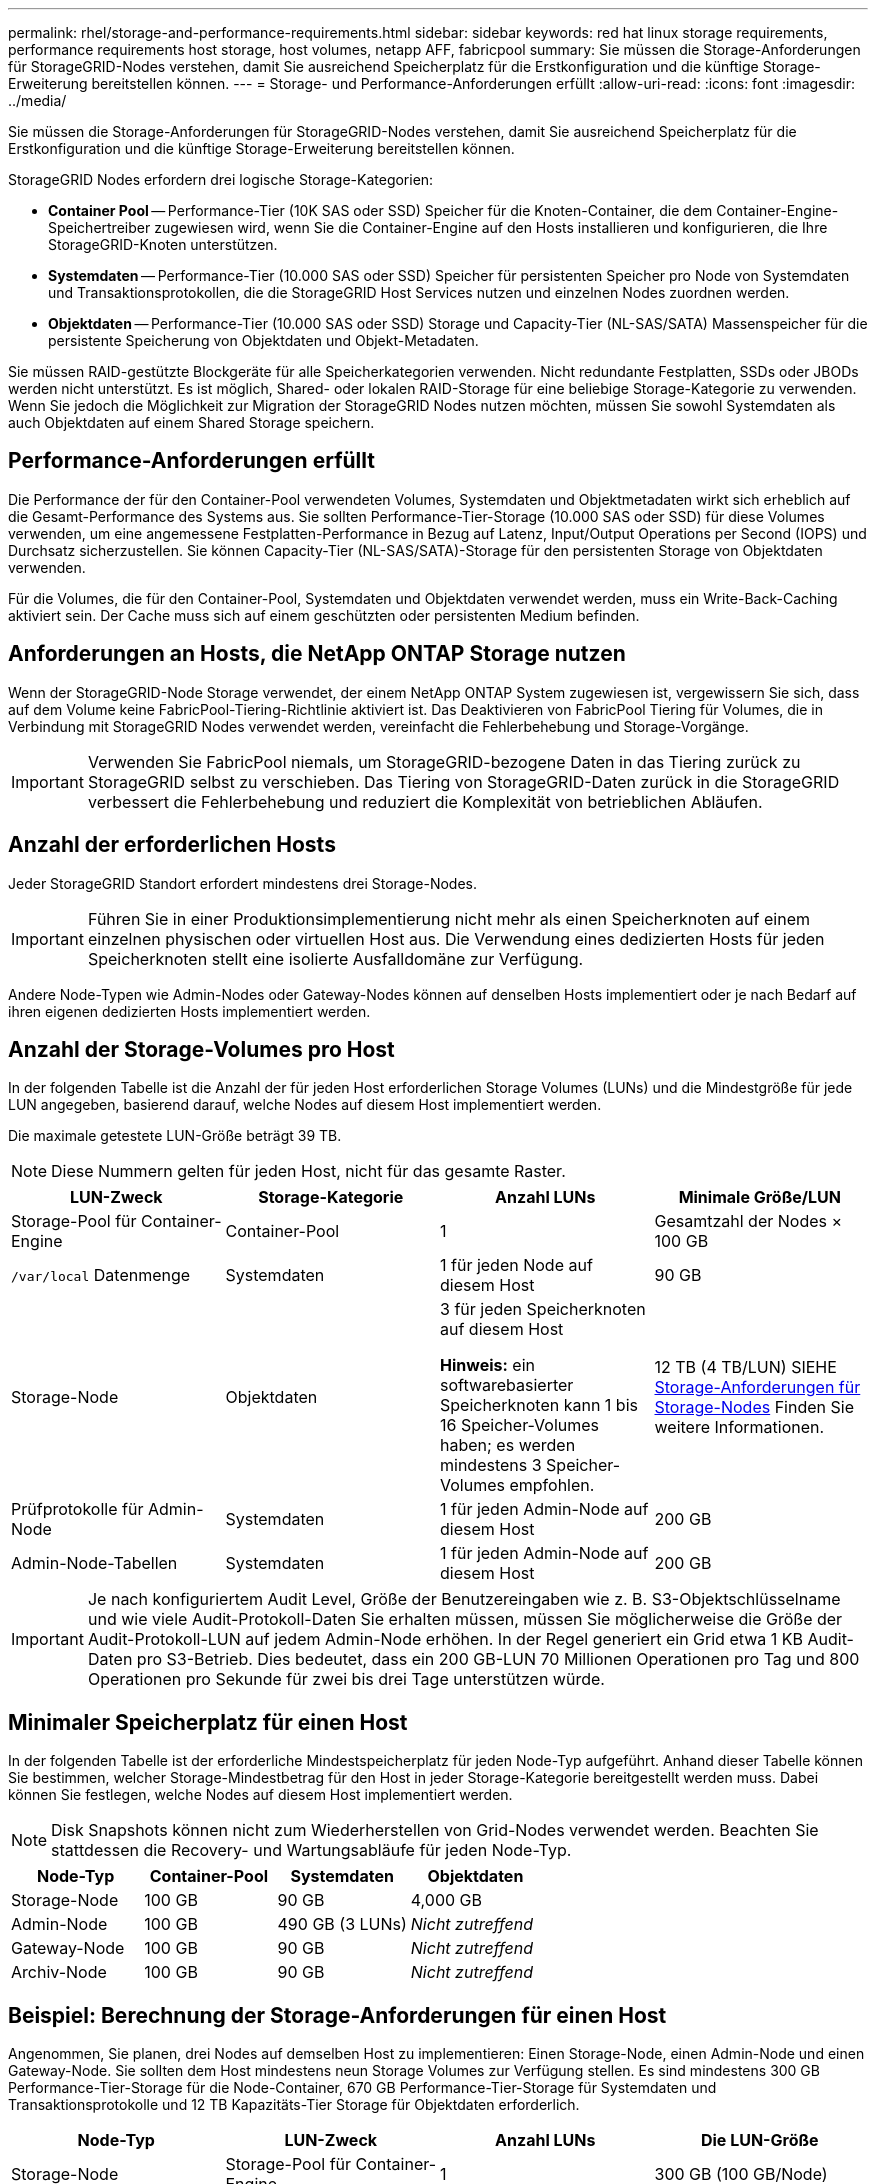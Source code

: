 ---
permalink: rhel/storage-and-performance-requirements.html 
sidebar: sidebar 
keywords: red hat linux storage requirements, performance requirements host storage, host volumes, netapp AFF, fabricpool 
summary: Sie müssen die Storage-Anforderungen für StorageGRID-Nodes verstehen, damit Sie ausreichend Speicherplatz für die Erstkonfiguration und die künftige Storage-Erweiterung bereitstellen können. 
---
= Storage- und Performance-Anforderungen erfüllt
:allow-uri-read: 
:icons: font
:imagesdir: ../media/


[role="lead"]
Sie müssen die Storage-Anforderungen für StorageGRID-Nodes verstehen, damit Sie ausreichend Speicherplatz für die Erstkonfiguration und die künftige Storage-Erweiterung bereitstellen können.

StorageGRID Nodes erfordern drei logische Storage-Kategorien:

* *Container Pool* -- Performance-Tier (10K SAS oder SSD) Speicher für die Knoten-Container, die dem Container-Engine-Speichertreiber zugewiesen wird, wenn Sie die Container-Engine auf den Hosts installieren und konfigurieren, die Ihre StorageGRID-Knoten unterstützen.
* *Systemdaten* -- Performance-Tier (10.000 SAS oder SSD) Speicher für persistenten Speicher pro Node von Systemdaten und Transaktionsprotokollen, die die StorageGRID Host Services nutzen und einzelnen Nodes zuordnen werden.
* *Objektdaten* -- Performance-Tier (10.000 SAS oder SSD) Storage und Capacity-Tier (NL-SAS/SATA) Massenspeicher für die persistente Speicherung von Objektdaten und Objekt-Metadaten.


Sie müssen RAID-gestützte Blockgeräte für alle Speicherkategorien verwenden. Nicht redundante Festplatten, SSDs oder JBODs werden nicht unterstützt. Es ist möglich, Shared- oder lokalen RAID-Storage für eine beliebige Storage-Kategorie zu verwenden. Wenn Sie jedoch die Möglichkeit zur Migration der StorageGRID Nodes nutzen möchten, müssen Sie sowohl Systemdaten als auch Objektdaten auf einem Shared Storage speichern.



== Performance-Anforderungen erfüllt

Die Performance der für den Container-Pool verwendeten Volumes, Systemdaten und Objektmetadaten wirkt sich erheblich auf die Gesamt-Performance des Systems aus. Sie sollten Performance-Tier-Storage (10.000 SAS oder SSD) für diese Volumes verwenden, um eine angemessene Festplatten-Performance in Bezug auf Latenz, Input/Output Operations per Second (IOPS) und Durchsatz sicherzustellen. Sie können Capacity-Tier (NL-SAS/SATA)-Storage für den persistenten Storage von Objektdaten verwenden.

Für die Volumes, die für den Container-Pool, Systemdaten und Objektdaten verwendet werden, muss ein Write-Back-Caching aktiviert sein. Der Cache muss sich auf einem geschützten oder persistenten Medium befinden.



== Anforderungen an Hosts, die NetApp ONTAP Storage nutzen

Wenn der StorageGRID-Node Storage verwendet, der einem NetApp ONTAP System zugewiesen ist, vergewissern Sie sich, dass auf dem Volume keine FabricPool-Tiering-Richtlinie aktiviert ist. Das Deaktivieren von FabricPool Tiering für Volumes, die in Verbindung mit StorageGRID Nodes verwendet werden, vereinfacht die Fehlerbehebung und Storage-Vorgänge.


IMPORTANT: Verwenden Sie FabricPool niemals, um StorageGRID-bezogene Daten in das Tiering zurück zu StorageGRID selbst zu verschieben. Das Tiering von StorageGRID-Daten zurück in die StorageGRID verbessert die Fehlerbehebung und reduziert die Komplexität von betrieblichen Abläufen.



== Anzahl der erforderlichen Hosts

Jeder StorageGRID Standort erfordert mindestens drei Storage-Nodes.


IMPORTANT: Führen Sie in einer Produktionsimplementierung nicht mehr als einen Speicherknoten auf einem einzelnen physischen oder virtuellen Host aus. Die Verwendung eines dedizierten Hosts für jeden Speicherknoten stellt eine isolierte Ausfalldomäne zur Verfügung.

Andere Node-Typen wie Admin-Nodes oder Gateway-Nodes können auf denselben Hosts implementiert oder je nach Bedarf auf ihren eigenen dedizierten Hosts implementiert werden.



== Anzahl der Storage-Volumes pro Host

In der folgenden Tabelle ist die Anzahl der für jeden Host erforderlichen Storage Volumes (LUNs) und die Mindestgröße für jede LUN angegeben, basierend darauf, welche Nodes auf diesem Host implementiert werden.

Die maximale getestete LUN-Größe beträgt 39 TB.


NOTE: Diese Nummern gelten für jeden Host, nicht für das gesamte Raster.

|===
| LUN-Zweck | Storage-Kategorie | Anzahl LUNs | Minimale Größe/LUN 


 a| 
Storage-Pool für Container-Engine
 a| 
Container-Pool
 a| 
1
 a| 
Gesamtzahl der Nodes × 100 GB



 a| 
`/var/local` Datenmenge
 a| 
Systemdaten
 a| 
1 für jeden Node auf diesem Host
 a| 
90 GB



 a| 
Storage-Node
 a| 
Objektdaten
 a| 
3 für jeden Speicherknoten auf diesem Host

*Hinweis:* ein softwarebasierter Speicherknoten kann 1 bis 16 Speicher-Volumes haben; es werden mindestens 3 Speicher-Volumes empfohlen.
 a| 
12 TB (4 TB/LUN) SIEHE <<storage_req_SN,Storage-Anforderungen für Storage-Nodes>> Finden Sie weitere Informationen.



 a| 
Prüfprotokolle für Admin-Node
 a| 
Systemdaten
 a| 
1 für jeden Admin-Node auf diesem Host
 a| 
200 GB



 a| 
Admin-Node-Tabellen
 a| 
Systemdaten
 a| 
1 für jeden Admin-Node auf diesem Host
 a| 
200 GB

|===

IMPORTANT: Je nach konfiguriertem Audit Level, Größe der Benutzereingaben wie z. B. S3-Objektschlüsselname und wie viele Audit-Protokoll-Daten Sie erhalten müssen, müssen Sie möglicherweise die Größe der Audit-Protokoll-LUN auf jedem Admin-Node erhöhen. In der Regel generiert ein Grid etwa 1 KB Audit-Daten pro S3-Betrieb. Dies bedeutet, dass ein 200 GB-LUN 70 Millionen Operationen pro Tag und 800 Operationen pro Sekunde für zwei bis drei Tage unterstützen würde.



== Minimaler Speicherplatz für einen Host

In der folgenden Tabelle ist der erforderliche Mindestspeicherplatz für jeden Node-Typ aufgeführt. Anhand dieser Tabelle können Sie bestimmen, welcher Storage-Mindestbetrag für den Host in jeder Storage-Kategorie bereitgestellt werden muss. Dabei können Sie festlegen, welche Nodes auf diesem Host implementiert werden.


NOTE: Disk Snapshots können nicht zum Wiederherstellen von Grid-Nodes verwendet werden. Beachten Sie stattdessen die Recovery- und Wartungsabläufe für jeden Node-Typ.

|===
| Node-Typ | Container-Pool | Systemdaten | Objektdaten 


| Storage-Node  a| 
100 GB
 a| 
90 GB
 a| 
4,000 GB



 a| 
Admin-Node
 a| 
100 GB
 a| 
490 GB (3 LUNs)
 a| 
_Nicht zutreffend_



 a| 
Gateway-Node
 a| 
100 GB
 a| 
90 GB
 a| 
_Nicht zutreffend_



 a| 
Archiv-Node
 a| 
100 GB
 a| 
90 GB
 a| 
_Nicht zutreffend_

|===


== Beispiel: Berechnung der Storage-Anforderungen für einen Host

Angenommen, Sie planen, drei Nodes auf demselben Host zu implementieren: Einen Storage-Node, einen Admin-Node und einen Gateway-Node. Sie sollten dem Host mindestens neun Storage Volumes zur Verfügung stellen. Es sind mindestens 300 GB Performance-Tier-Storage für die Node-Container, 670 GB Performance-Tier-Storage für Systemdaten und Transaktionsprotokolle und 12 TB Kapazitäts-Tier Storage für Objektdaten erforderlich.

|===
| Node-Typ | LUN-Zweck | Anzahl LUNs | Die LUN-Größe 


| Storage-Node  a| 
Storage-Pool für Container-Engine
 a| 
1
 a| 
300 GB (100 GB/Node)



 a| 
Storage-Node
 a| 
`/var/local` Datenmenge
 a| 
1
 a| 
90 GB



| Storage-Node  a| 
Objektdaten
 a| 
3
 a| 
12 TB (4 TB/LUN)



 a| 
Admin-Node
 a| 
`/var/local` Datenmenge
 a| 
1
 a| 
90 GB



| Admin-Node  a| 
Prüfprotokolle für Admin-Node
 a| 
1
 a| 
200 GB



| Admin-Node  a| 
Admin-Node-Tabellen
 a| 
1
 a| 
200 GB



 a| 
Gateway-Node
 a| 
`/var/local` Datenmenge
 a| 
1
 a| 
90 GB



 a| 
*Gesamt*
 a| 
 a| 
*9*
 a| 
*Container-Pool:* 300 GB

*Systemdaten:* 670 GB

*Objektdaten:* 12,000 GB

|===


== Storage-Anforderungen für Storage-Nodes

Ein softwarebasierter Speicher-Node kann 1 bis 16 Speicher-Volumes haben - -3 oder mehr Speicher-Volumes werden empfohlen. Jedes Storage-Volume sollte 4 TB oder größer sein.


NOTE: Ein Appliance-Speicherknoten kann bis zu 48 Speicher-Volumes haben.

Wie in der Abbildung dargestellt, reserviert StorageGRID Speicherplatz für Objekt-Metadaten auf dem Storage Volume 0 jedes Storage-Nodes. Alle verbleibenden Speicherplatz auf dem Storage-Volume 0 und anderen Storage-Volumes im Storage-Node werden ausschließlich für Objektdaten verwendet.

image::../media/metadata_space_storage_node.png[Metadaten-Speicherplatz-Storage-Node]

Um Redundanz zu gewährleisten und Objekt-Metadaten vor Verlust zu schützen, speichert StorageGRID drei Kopien der Metadaten für alle Objekte im System an jedem Standort. Die drei Kopien der Objektmetadaten werden gleichmäßig auf alle Storage-Nodes an jedem Standort verteilt.

Wenn Sie Volume 0 eines neuen Storage-Node Speicherplatz zuweisen, müssen Sie sicherstellen, dass für den Anteil aller Objekt-Metadaten des Node ausreichend Speicherplatz vorhanden ist.

* Mindestens müssen Sie Volume 0 mindestens 4 TB zuweisen.
+

NOTE: Wenn Sie nur ein Storage-Volume für einen Storage-Node verwenden und dem Volume 4 TB oder weniger zuweisen, hat der Storage-Node beim Start möglicherweise den Schreibgeschützten Storage-Status und speichert nur Objekt-Metadaten.

* Wenn Sie ein neues StorageGRID 11.6-System installieren und jeder Speicherknoten 128 GB oder mehr RAM hat, sollten Sie Volume 0 8 TB oder mehr zuweisen. Bei Verwendung eines größeren Werts für Volume 0 kann der zulässige Speicherplatz für Metadaten auf jedem Storage Node erhöht werden.
* Verwenden Sie bei der Konfiguration verschiedener Storage-Nodes für einen Standort, falls möglich, die gleiche Einstellung für Volume 0. Wenn ein Standort Storage-Nodes unterschiedlicher Größe enthält, bestimmt der Storage-Node mit dem kleinsten Volume 0 die Metadaten-Kapazität dieses Standorts.


Weitere Informationen finden Sie unter xref:../admin/managing-object-metadata-storage.adoc[Management von Objekt-Metadaten-Storage].

.Verwandte Informationen
xref:node-container-migration-requirements.adoc[Anforderungen für die Container-Migration für Nodes]

xref:../maintain/index.adoc[Recovery und Wartung]
